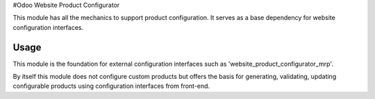 #Odoo Website Product Configurator

This module has all the mechanics to support product configuration. It serves as a base dependency for website configuration interfaces.

Usage
=====

This module is the foundation for external configuration interfaces such as 'website_product_configurator_mrp'.

By itself this module does not configure custom products but offers the basis for generating, validating, updating configurable products using configuration interfaces from front-end.
